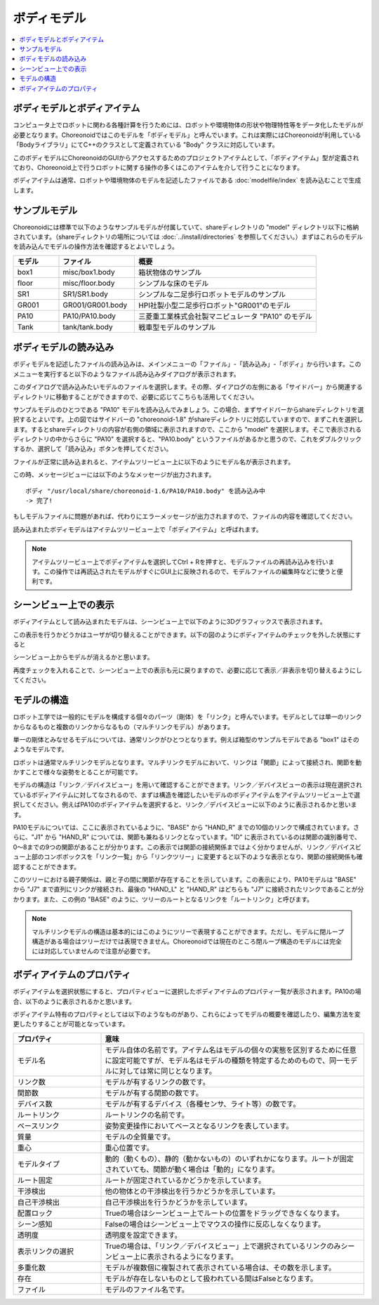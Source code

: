 
ボディモデル
============

.. contents::
   :local:
   :depth: 1


ボディモデルとボディアイテム
----------------------------

コンピュータ上でロボットに関わる各種計算を行うためには、ロボットや環境物体の形状や物理特性等をデータ化したモデルが必要となります。Choreonoidではこのモデルを「ボディモデル」と呼んでいます。これは実際にはChoreonoidが利用している「Bodyライブラリ」にてC++のクラスとして定義されている "Body" クラスに対応しています。

このボディモデルにChoreonoidのGUIからアクセスするためのプロジェクトアイテムとして、「ボディアイテム」型が定義されており、Choreonoid上で行うロボットに関する操作の多くはこのアイテムを介して行うことになります。

ボディアイテムは通常、ロボットや環境物体のモデルを記述したファイルである :doc:`modelfile/index` を読み込むことで生成します。

.. _bodymodel_samplemodels:

サンプルモデル
--------------

Choreonoidには標準で以下のようなサンプルモデルが付属していて、shareディレクトリの "model" ディレクトリ以下に格納されています。（shareディレクトリの場所については :doc:`../install/directories` を参照してください。）まずはこれらのモデルを読み込んでモデルの操作方法を確認するとよいでしょう。

.. tabularcolumns:: |p{2.0cm}|p{3.5cm}|p{9.0cm}|

.. list-table::
 :widths: 15,25,60
 :header-rows: 1

 * - モデル
   - ファイル
   - 概要
 * - box1
   - misc/box1.body
   - 箱状物体のサンプル
 * - floor
   - misc/floor.body
   - シンプルな床のモデル
 * - SR1
   - SR1/SR1.body
   - シンプルな二足歩行ロボットモデルのサンプル
 * - GR001
   - GR001/GR001.body
   - HPI社製小型二足歩行ロボット"GR001"のモデル
 * - PA10
   - PA10/PA10.body
   - 三菱重工業株式会社製マニピュレータ "PA10" のモデル
 * - Tank
   - tank/tank.body
   - 戦車型モデルのサンプル

.. _loading_model:

ボディモデルの読み込み
----------------------

ボディモデルを記述したファイルの読み込みは、メインメニューの「ファイル」-「読み込み」-「ボディ」から行います。このメニューを実行すると以下のようなファイル読み込みダイアログが表示されます。

.. image:: images/dialog-to-load-body.png
    :scale: 80%

このダイアログで読み込みたいモデルのファイルを選択します。その際、ダイアログの左側にある「サイドバー」から関連するディレクトリに移動することができますので、必要に応じてこちらも活用してください。

サンプルモデルのひとつである "PA10" モデルを読み込んでみましょう。この場合、まずサイドバーからshareディレクトリを選択するとよいです。上の図ではサイドバーの "choreonoid-1.8" がshareディレクトリに対応していますので、まずこれを選択します。するとshareディレクトリの内容が右側の領域に表示されますので、ここから "model" を選択します。そこで表示されるディレクトリの中からさらに "PA10" を選択すると、"PA10.body" というファイルがあるかと思うので、これをダブルクリックするか、選択して「読み込み」ボタンを押してください。

ファイルが正常に読み込まれると、アイテムツリービュー上に以下のようにモデル名が表示されます。

.. image:: images/pa10item_checked.png

この時、メッセージビューには以下のようなメッセージが出力されます。 ::

 ボディ "/usr/local/share/choreonoid-1.6/PA10/PA10.body" を読み込み中
 -> 完了!

.. 英訳指示： 上のメッセージは以下のメッセージとしてください。
   Loading Body "/home/nakaoka/choreonoid/build/share/choreonoid-2.3/model/PA10/PA10.body"
   -> ok!

もしモデルファイルに問題があれば、代わりにエラーメッセージが出力されますので、ファイルの内容を確認してください。

読み込まれたボディモデルはアイテムツリービュー上で「ボディアイテム」と呼ばれます。

.. note:: アイテムツリービュー上でボディアイテムを選択してCtrl + Rを押すと、モデルファイルの再読み込みを行います。この操作では再読込されたモデルがすぐにGUI上に反映されるので、モデルファイルの編集時などに使うと便利です。


シーンビュー上での表示
----------------------

ボディアイテムとして読み込まれたモデルは、シーンビュー上で以下のように3Dグラフィックスで表示されます。

.. image:: images/pa10scene.png

この表示を行うかどうかはユーザが切り替えることができます。以下の図のようにボディアイテムのチェックを外した状態にすると

.. image:: images/pa10item.png

シーンビュー上からモデルが消えるかと思います。

再度チェックを入れることで、シーンビュー上での表示も元に戻りますので、必要に応じて表示／非表示を切り替えるようにしてください。

.. _model_structure:

モデルの構造
------------

ロボット工学では一般的にモデルを構成する個々のパーツ（剛体）を「リンク」と呼んでいます。モデルとしては単一のリンクからなるものと複数のリンクからなるもの（マルチリンクモデル）があります。

単一の剛体とみなせるモデルについては、通常リンクがひとつとなります。例えば箱型のサンプルモデルである "box1" はそのようなモデルです。

ロボットは通常マルチリンクモデルとなります。マルチリンクモデルにおいて、リンクは「関節」によって接続され、関節を動かすことで様々な姿勢をとることが可能です。

モデルの構造は「リンク／デバイスビュー」を用いて確認することができます。リンク／デバイスビューの表示は現在選択されているボディアイテムに対してなされるので、まずは構造を確認したいモデルのボディアイテムをアイテムツリービュー上で選択してください。例えばPA10のボディアイテムを選択すると、リンク／デバイスビューに以下のように表示されるかと思います。

.. 英訳指示： リンク／デバイスビューはLink/Device Viewとしてください。

.. image:: images/linkview_pa10links.png

PA10モデルについては、ここに表示されているように、"BASE" から "HAND_R" までの10個のリンクで構成されています。さらに、"J1" から "HAND_R" については、関節も兼ねるリンクとなっています。"ID" に表示されているのは関節の識別番号で、0〜8までの9つの関節があることが分かります。この表示では関節の接続関係まではよく分かりませんが、リンク／デバイスビュー上部のコンボボックスを「リンク一覧」から「リンクツリー」に変更すると以下のような表示となり、関節の接続関係も確認することができます。

.. image:: images/linkview_pa10linktree.png

このツリーにおける親子関係は、親と子の間に関節が存在することを示しています。この表示により、PA10モデルは "BASE" から "J7" まで直列にリンクが接続され、最後の "HAND_L" と "HAND_R" はどちらも "J7" に接続されたリンクであることが分かります。また、この例の "BASE" のように、ツリーのルートとなるリンクを「ルートリンク」と呼びます。

.. note:: マルチリンクモデルの構造は基本的にはこのようにツリーで表現することができます。ただし、モデルに閉ループ構造がある場合はツリーだけでは表現できません。Choreonoidでは現在のところ閉ループ構造のモデルには完全には対応していませんので注意が必要です。


ボディアイテムのプロパティ
--------------------------

ボディアイテムを選択状態にすると、プロパティビューに選択したボディアイテムのプロパティ一覧が表示されます。PA10の場合、以下のように表示されるかと思います。

.. image:: images/pa10properties.png

ボディアイテム特有のプロパティとしては以下のようなものがあり、これらによってモデルの概要を確認したり、編集方法を変更したりすることが可能となっています。

.. tabularcolumns:: |p{3.5cm}|p{11.5cm}|

.. list-table::
 :widths: 25,75
 :header-rows: 1

 * - プロパティ
   - 意味
 * - モデル名
   - モデル自体の名前です。アイテム名はモデルの個々の実態を区別するために任意に設定可能ですが、モデル名はモデルの種類を特定するためのもので、同一モデルに対しては常に同じとなります。
 * - リンク数
   - モデルが有するリンクの数です。
 * - 関節数
   - モデルが有する関節の数です。
 * - デバイス数
   - モデルが有するデバイス（各種センサ、ライト等）の数です。
 * - ルートリンク
   - ルートリンクの名前です。
 * - ベースリンク
   - 姿勢変更操作においてベースとなるリンクを表しています。
 * - 質量
   - モデルの全質量です。
 * - 重心
   - 重心位置です。
 * - モデルタイプ
   - 動的（動くもの）、静的（動かないもの）のいずれかになります。ルートが固定されていても、関節が動く場合は「動的」になります。
 * - ルート固定
   - ルートが固定されているかどうかを示しています。
 * - 干渉検出
   - 他の物体との干渉検出を行うかどうかを示しています。
 * - 自己干渉検出
   - 自己干渉検出を行うかどうかを示しています。
 * - 配置ロック
   - Trueの場合はシーンビュー上でルートの位置をドラッグできなくなります。
 * - シーン感知
   - Falseの場合はシーンビュー上でマウスの操作に反応しなくなります。
 * - 透明度
   - 透明度を設定できます。
 * - 表示リンクの選択
   - Trueの場合は、「リンク／デバイスビュー」上で選択されているリンクのみシーンビュー上に表示されるようになります。
 * - 多重化数
   - モデルが複数個に複製されて表示されている場合は、その数を示します。
 * - 存在
   - モデルが存在しないものとして扱われている間はFalseとなります。
 * - ファイル
   - モデルのファイル名です。



.. 英訳指示： 上の表おけるプロパティ名は上から順番に以下の対応付けとしてください。
   Model name
   Num links
   Num joints
   Num devices
   Root link
   Base link
   Mass
   Center of mass
   Model type
   Root fixed
   Collision detection
   Self-collision detection
   Lock location
   Scene sensitive
   Transparency
   Visible link selection
   Multiplexing number
   Existence
   File

.. 英訳指示： 上の表の用語は以下の対応としてください。
   動的 -> Dynamic, 静的 -> Static, リンク／デバイスビュー -> Link/Device View
